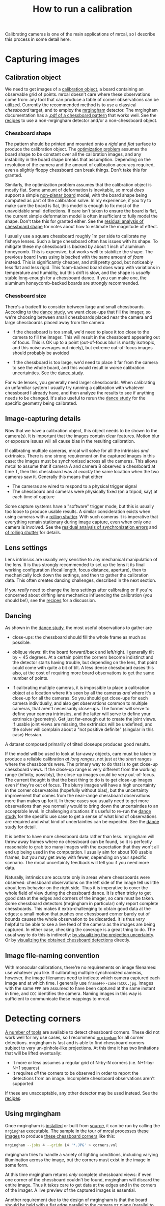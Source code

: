 #+TITLE: How to run a calibration
#+OPTIONS: toc:t

Calibrating cameras is one of the main applications of mrcal, so I describe this
process in some detail here.

* Capturing images
** Calibration object
We need to get images of a [[file:formulation.org::#calibration-object][calibration object]], a board containing an observable
grid of points. mrcal doesn't care where these observations come from: any tool
that can produce a table of corner observations can be utilized. Currently the
recommended method is to use a classical /chessboard/ target, and to employ the
[[https://github.com/dkogan/mrgingham][mrgingham]] detector. The mrgingham documentation has a [[https://github.com/dkogan/mrgingham/raw/master/chessboard.14x14.pdf][.pdf of a chessboard
pattern]] that works well. See the [[file:recipes.org::#non-mrgingham-detector][recipes]] to use a non-mrgingham detector
and/or a non-chessboard object.

*** Chessboard shape
:PROPERTIES:
:CUSTOM_ID: chessboard-shape
:END:

The pattern should be printed and mounted onto a /rigid/ and /flat/ surface to
produce the calibration object. The [[file:formulation.org][optimization problem]] assumes the board shape
to be constant over all the calibration images, and any instability in the board
shape breaks that assumption. Depending on the resolution of the camera and the
amount of calibration accuracy required, even a slightly floppy chessboard can
break things. Don't take this for granted.

Similarly, the optimization problem assumes that the calibration object is
mostly flat. Some amount of deformation is inevitable, so mrcal /does/ support a
simple [[file:formulation.org::#board-deformation][non-planar board]] model, with the board shape being computed as part of
the calibration solve. In my experience, if you try to make sure the board is
flat, this model is enough to fix most of the unavoidable small deflections. If
care isn't taken to ensure the board is flat, the current simple deformation
model is often insufficient to fully model the shape. Don't take this for
granted either. See the [[#residuals-chessboard-shape][residual analysis of chessboard shape]] for notes about
how to estimate the magnitude of effect.

I usually use a square chessboard roughly 1m per side to calibrate my fisheye
lenses. Such a large chessboard often has issues with its shape. To mitigate
these my chessboard is backed by about 1 inch of aluminum honeycomb. This is
expensive, but works well to stabilize the shape. The previous board I was using
is backed with the same amount of /foam/ instead. This is significantly cheaper,
and still pretty good, but noticeably less flat and less rigid. This foam-backed
board does warp with variations in temperature and humidity, but this drift is
slow, and the shape is /usually/ stable long-enough for a chessboard dance. If
you can make one, the aluminum honeycomb-backed boards are strongly recommended.

*** Chessboard size
There's a tradeoff to consider between large and small chessboards. According to
the [[file:tour-choreography.org][dance study]], we want close-ups that fill the imager, so we're choosing
between small chessboards placed near the camera and large chessboards placed
away from the camera.

- If the chessboard is too small, we'd need to place it too close to the camera
  to fill the imager. This will result in the chessboard appearing out of focus.
  This is OK up to a point (out-of-focus blur is mostly isotropic, and this
  noise averages out nicely), but extreme out-of-focus images should probably be
  avoided

- If the chessboard is too large, we'd need to place it far from the camera to
  see the whole board, and this would result in worse calibration uncertainties.
  See the [[file:tour-choreography.org][dance study]].

For wide lenses, you generally need larger chessboards. When calibrating an
unfamiliar system I usually try running a calibration with whatever chessboard I
already have, and then analyze the results to see if anything needs to be
changed. It's also useful to rerun the [[file:tour-choreography.org][dance study]] for the specific geometry
being calibrated.

** Image-capturing details
Now that we have a calibration object, this object needs to be shown to the
camera(s). It is important that the images contain clear features. Motion blur
or exposure issues will all cause bias in the resulting calibration.

If calibrating multiple cameras, mrcal will solve for all the intrinsics /and/
extrinsics. There is one strong requirement on the captured images in this case:
the images must be synchronized across all the cameras. This allows mrcal to
assume that if camera A and camera B observed a chessboard at time T, then this
chessboard was at /exactly/ the same location when the two cameras saw it.
Generally this means that either

- The cameras are wired to respond to a physical trigger signal
- The chessboard and cameras were physically fixed (on a tripod, say) at each
  time of capture

Some capture systems have a "software" trigger mode, but this is usually too
loose to produce usable results. A similar consideration exists when using
cameras with a [[https://en.wikipedia.org/wiki/Rolling_shutter][rolling shutter]]. With such cameras it is imperative that
everything remain stationary during image capture, even when only one camera is
involved. See the [[#residuals-sync][residual analysis of synchronization errors]] and
[[#residuals-rolling-shutter][of rolling shutter]] for details.

** Lens settings
Lens intrinsics are usually very sensitive to any mechanical manipulation of the
lens. It is thus strongly recommended to set up the lens it its final working
configuration (focal length, focus distance, aperture), then to mechanically
lock down the settings, and then to gather the calibration data. This often
creates dancing challenges, described in the next section.

If you /really/ need to change the lens settings after calibrating or if you're
concerned about drifting lens mechanics influencing the calibration (you should
be!), see the [[file:recipes.org::#lens-stability][recipes]] for a discussion.

** Dancing
:PROPERTIES:
:CUSTOM_ID: dancing
:END:

As shown in the [[file:tour-choreography.org][dance study]], the most useful observations to gather are

- close-ups: the chessboard should fill the whole frame as much as possible.

- oblique views: tilt the board forward/back and left/right. I generally tilt by
  ~ 45 degrees. At a certain point the corners become indistinct and the
  detector starts having trouble, but depending on the lens, that point could
  come with quite a bit of tilt. A less dense chessboard eases this also, at the
  cost of requiring more board observations to get the same number of points.

- If calibrating multiple cameras, it is impossible to place a calibration
  object at a location where it's seen by all the cameras /and/ where it's a
  close-up for all the cameras. So you should get close-ups for each camera
  individually, and also get observations common to multiple cameras, that
  aren't necessarily close-ups. The former will serve to define your camera
  intrinsics, and the latter will serve to define your extrinsics (geometry).
  Get just far-enough out to create the joint views. If usable joint views are
  missing, the extrinsics will be undefined, and the solver will complain about
  a "not positive definite" (singular in this case) Hessian.

A dataset composed primarily of tilted closeups produces good results.

If the model will be used to look at far-away objects, care must be taken to
produce a reliable calibration /at long ranges/, not just at the /short/ ranges
where the chessboards were. The primary way to do that is to get close-up
chessboard views. If the close-up range is very different from the working range
(infinity, possibly), the close-up images could be very out-of-focus. The
current thought is that the best thing to do is to get close-up images even if
they're out of focus. The blurry images will have a high uncertainty in the
corner observatoins (hopefully without bias), but the uncertainty improvement
that comes from the near-range chessboard observations more than makes up for
it. In these cases you usually need to get more observations than you normally
would to bring down the uncertainties to an acceptable level. In challenging
situations it's useful to re-run the [[file:tour-choreography.org][dance study]] for the specific use case to
get a sense of what kind of observations are required and what kind of
uncertainties can be expected. See the [[file:tour-choreography.org][dance study]] for detail.

It is better to have more chessboard data rather than less. mrgingham will throw
away frames where no chessboard can be found, so it is perfectly reasonable to
grab too many images with the expectation that they won't all end up being used
in the computation. I usually aim for about 100 usable frames, but you may get
away with fewer, depending on your specific scenario. The mrcal uncertainty
feedback will tell you if you need more data.

Naturally, intrinsics are accurate only in areas where chessboards were
observed: chessboard observations on the left side of the image tell us little
about lens behavior on the right side. Thus it is imperative to cover the whole
field of view during the chessboard dance. It is often tricky to get good data
at the edges and corners of the imager, so care must be taken. Some chessboard
detectors (mrgingham in particular) only report complete chessboards. This makes
it extra-challenging to obtain good data at the edges: a small motion that
pushes one chessboard corner barely out of bounds causes the whole observation
to be discarded. It is thus /very/ helpful to be able to see a live feed of the
camera as the images are being captured. In either case, checking the coverage
is a great thing to do. The usual way to do this is indirectly: [[file:tour-uncertainty.org][by visualizing
the projection uncertainty]]. Or by [[#Visualization][visualizing the obtained chessboard
detections]] directly.

** Image file-naming convention
With monocular calibrations, there're no requirements on image filenames: use
whatever you like. If calibrating multiple synchronized cameras, however, the
image filenames need to indicate which camera captured each image and at which
time. I generally use =frameFFF-cameraCCC.jpg=. Images with the same =FFF= are
assumed to have been captured at the same instant in time, and =CCC= identifies
the camera. Naming images in this way is sufficient to communicate these
mappings to mrcal.

* Detecting corners
:PROPERTIES:
:CUSTOM_ID: corner-detector
:END:

[[https://en.wikipedia.org/wiki/Chessboard_detection][A number of tools]] are available to detect chessboard corners. These did not work
well for my use cases, so I recommend [[https://github.com/dkogan/mrgingham/][=mrgingham=]] for all corner detections.
mrgingham is fast and is able to find chessboard corners subject to very
un-pinhole-like projections. At this time it has two limitations that will be
lifted eventually:

- It more or less assumes a regular grid of N-by-N corners (i.e. N+1-by-N+1
  squares)
- It requires /all/ the corners to be observed in order to report the detections
  from an image. Incomplete chessboard observations aren't supported

If these are unacceptable, any other detector may be used instead. See the
[[file:recipes.org::#non-mrgingham-detector][recipes]].

** Using mrgingham
Once mrgingham is [[file:install.org][installed]] or built from [[https://github.com/dkogan/mrgingham][source]], it can be run by calling the
=mrgingham= executable. The sample in the [[file:tour-initial-calibration.org][tour of mrcal]] processes [[file:external/2022-11-05--dtla-overpass--samyang--alpha7/2-f22-infinity/images][these images]]
to produce [[file:external/2022-11-05--dtla-overpass--samyang--alpha7/2-f22-infinity/corners.vnl][these chessboard corners]] like this:

#+begin_src sh
mrgingham --jobs 4 --gridn 14 '*.JPG' > corners.vnl 
#+end_src

mrgingham tries to handle a variety of lighting conditions, including varying
illumination across the image, but the corners must exist in the image in some
form.

At this time mrgingham returns /only/ complete chessboard views: if even one
corner of the chessboard couldn't be found, mrgingham will discard the entire
image. Thus it takes care to get data at the edges and in the corners of the
imager. A live preview of the captured images is essential.

Another requirement due to the design of mrgingham is that the board should be
held with a flat edge parallel to the camera xz plane (parallel to the ground,
usually). mrgingham looks for vertical and horizontal sequences of corners, but
if the board is rotated diagonally, then none of these sequences are clearly
"horizontal" or "vertical".

** Choice of calibration object
When given an image of a /chessboard/, the detector is directly observing the
feature we actually care about: the corner. Another common calibration board
style is a grid of circles, where the feature of interest is the center of each
circle. When given an image of such a grid of circles, the detector either

- detects the contour at the edge of each circle
- finds the pixel blob comprising each circle observation

and from either of these, the detector infers the circle center. This can work
when looking at head-on images, but when given tilted images subjected to
non-pinhole lens behaviors, getting accurate circle centers from outer contours
or blobs is /hard/. The resulting inaccuracies in the detections of circle
centers will introduce biases into the solve that aren't modeled by the
[[file:uncertainty.org][projection uncertainty routine]], so chessboards are /strongly/ recommended in
favor of circle grids.

Some other calibration objects use [[https://april.eecs.umich.edu/software/apriltag][AprilTags]]. mrcal [[file:formulation.org::#noise-model][assumes independent noise]] on
each point observation, so correlated sources of point observations are also not
appropriate sources of data. Thus using individual corners of AprilTags will be
un-ideal: their noise is correlated. Using the /center/ of an AprilTag would
eliminate this correlated noise, but maybe would have a similar inaccuracy
problem that a grid of circles would have.

If using a possibly-problematic calibration object such as a grid of circles or
AprilTags, double-check the detections by [[file:recipes.org::#reproject-to-chessboard][reprojecting to calibration-object
space]] after a solve has completed.

** Visualization
:PROPERTIES:
:CUSTOM_ID: Visualization
:END:
Once we have a =corners.vnl= from some chessboard detector, we can visualize the
coverage. From the [[file:tour-initial-calibration.org][tour of mrcal]]:

#+begin_example
$ < corners.vnl       \
  vnl-filter -p x,y | \
  feedgnuplot --domain --square --set 'xrange [0:6000] noextend' --set 'yrange [3376:0] noextend'
#+end_example

[[file:external/figures/calibration/mrgingham-coverage.png]]

Doing this is usually unnecessary since the [[file:tour-uncertainty.org][projection uncertainty reporting]]
shows the coverage (and more!), but it's good to be able to do this for
debugging.

* Model choice
:PROPERTIES:
:CUSTOM_ID: model-choice
:END:

Before calibrating we need to choose the model for representing the lenses. Use
[[file:splined-models.org][=LENSMODEL_SPLINED_STEREOGRAPHIC=]]. This model works very well, and is able to
represent real-world lenses better than the parametric models (all the other
ones). This is true even for long, near-pinhole lenses. Depending on the
specific lens and the camera resolution this accuracy improvement may not be
noteworthy. But even in those cases, the splined model is flexible enough to get
truthful [[file:uncertainty.org][projection uncertainty estimates]], so it's /still/ worth using. Today I
use other models only if I'm running quick experiments: splined models have many
more parameters, so things are slower.

[[file:splined-models.org][=LENSMODEL_SPLINED_STEREOGRAPHIC=]] has several [[file:splined-models.org::#splined-models-configuration-selection][configuration variables]] that need
to be set. The full implications of these choices still need to be studied, but
the results appear fairly insensitive to these. I generally choose =order=3= to
select cubic splines. I generally choose a rich model with fairly dense spline
spacing. For instance the splined model used in the [[file:tour-initial-calibration.org][tour of mrcal]] has
=Nx=30_Ny=18=. This has 30 spline knots horizontally and 18 vertically. You
generally want =Ny= / =Nx= to roughly match the aspect ratio of the imager. The
=Nx=30_Ny=18= arrangement is probably denser than it needs to be, but it works
OK. The cost of such a dense spline is a bit of extra computation time and more
stringent requirements on calibration data to fully and densely cover the
imager.

The last configuration parameter is =fov_x_deg=: the horizontal field-of-view of
the lens. The splined model is defined by /knots/ spread out across space, the
arrangement of these knots defined by the =fov_x_deg= parameter. We want the
region in space defined by the knots to roughly match the region visible to the
lens. A too-large =fov_x_deg= would waste some knots by placing them beyond
where the lens can see. And a too-small =fov_x_deg= would restrict the
projection representation on the edge of the image.

An initial estimate of =fov_x_deg= can be computed from the datasheet of the lens.
Then a test calibration should be computed using that value, and the
[[file:mrcal-show-splined-model-correction.html][=mrcal-show-splined-model-correction=]] tool can then be used to validate that
=fov_x_deg= parameter. In the [[file:tour-initial-calibration.org][tour of mrcal]] we get something like this:

#+begin_src sh
mrcal-show-splined-model-correction   \
  --set 'cbrange [0:0.1]'             \
  --unset grid                        \
  --set 'xrange [:] noextend'         \
  --set 'yrange [:] noextend reverse' \
  --set 'key opaque box'              \
  splined.cameramodel
#+end_src

[[file:external/figures/splined-models/splined-magnitude.png]]

This is about what we want. The valid-intrinsics region covers most of the
spline-in-bounds region without going out-of-bounds anywhere. In the [[file:tour-initial-calibration.org][tour of
mrcal]] we followed this procedure to end up with

- =LENSMODEL_SPLINED_STEREOGRAPHIC_order=3_Nx=30_Ny=18_fov_x_deg=150=

Getting this perfect isn't important, so don't spent a ton of time working on
it. See [[file:splined-models.org::#splined models field of view selection][the lensmodel documentation]] for more detail.

* Computing the calibration
:PROPERTIES:
:CUSTOM_ID: calibration
:END:

We have data; we have a lens model; we're ready. Let's compute the calibration
using the [[file:mrcal-calibrate-cameras.html][=mrcal-calibrate-cameras=]] tool. The invocation should look something
like this:

#+begin_src sh
mrcal-calibrate-cameras                                                         \
  --corners-cache corners.vnl                                                   \
  --lensmodel LENSMODEL_SPLINED_STEREOGRAPHIC_order=3_Nx=30_Ny=18_fov_x_deg=150 \
  --focal 1900                                                                  \
  --object-spacing 0.0588                                                       \
  --object-width-n 14                                                           \
  '*.JPG'
#+end_src

- =--corners-cache corners.vnl= says that the chessboard corner coordinates live
  in a file called =corners.vnl=. This is the output of the [[#corner-detector][corner detector]]. If
  this argument is omitted, or a non-existent file is given,
  [[file:mrcal-calibrate-cameras.html][=mrcal-calibrate-cameras=]] will run mrgingham, and write the results into the
  given path. Thus the same command would be used to both compute the corners
  initially, and to reuse the pre-computed corners in subsequent runs.

  As described above, the =corners.vnl= file can come from any chessboard
  detector. If it's a detector that produces a 4th column of /weights/ instead
  of a decimation level, pass in =--corners-cache-has-weights=

- =--lensmodel= specifies which lens model we're using for /all/ the cameras.
  See [[#model-choice][the "Model choice" section above]]. Not being able to select different
  models for different cameras is a current limitation of mrcal. If some very
  different lenses are present in the same calibration, I use a densely-spaced
  (high =Nx=, =Ny=) splined model with the =fov_x_deg= of the widest lens in the
  set. This wastes knots in the too-wide areas of the narrow lenses, but if the
  spline was dense-enough, there're enough knots remaining to fit the narrower
  lenses.

- =--focal 1900= provides the initial estimate for the camera focal lengths, in
  pixels. This doesn't need to be extremely precise, but do try to get this
  close if possible. The focal length value to pass to =--focal=
  ($f_\mathrm{pixels}$) can be derived using the [[file:lensmodels.org::#lensmodel-stereographic][stereographic model]] definition:

\[ f_\mathrm{pixels} \approx \frac{\mathrm{imager\_width\_pixels}}{4 \tan \frac{\mathrm{field\_of\_view\_horizontal}}{4}} \]

  This expression is a good initial estimate for both long and wide lenses. Note
  that the manufacturer-specified "field of view" and "focal length" values are
  usually poorly-defined: the former is different in all directions, and the
  latter is meaningless in wide lenses that are nowhere near the pinhole model.
  With a longer lens, we can assume pinhole behavior to get

\[ f_\mathrm{pixels} = f_\mathrm{mm} \frac{\mathrm{imager\_width\_pixels}}{\mathrm{imager\_width\_mm}} \]

  As with the =fov_x_deg= parameter described in [[#model-choice][the "Model
  choice" section above]], running a test calibration with a rough estimate, and
  then passing in the much-closer optimized value is a good strategy. The
  optimized focal length is the first two values of the =intrinsics= vector in
  the result. Those two values should be similar, and anything around there
  should work well for =--focal=.

- =--object-spacing= is the distance between neighboring corners in the
  chessboard. Even spacing, identical in both directions is assumed

- =--object-width-n= is the horizontal corner count of the calibration object.
  In the example invocation above there is no =--object-height-n=, so
  [[file:mrcal-calibrate-cameras.html][=mrcal-calibrate-cameras=]] assumes a square chessboard

After the options, [[file:mrcal-calibrate-cameras.html][=mrcal-calibrate-cameras=]] takes globs describing the images.
One glob per camera is expected, and in the above example /one/ glob was given:
='*.JPG'=. Thus this is a monocular solve. More cameras would imply more globs.
For instance a 2-camera calibration might take arguments

#+begin_example
'frame*-camera0.png' 'frame*-camera1.png'
#+end_example

Note that these are /globs/, not /filenames/. So they need to be quoted or
escaped to prevent the shell from expanding them: hence ='*.JPG'= and not
=*.JPG=.

Finally, to compute [[#cross-validation][cross-validation diffs (see below)]] it's necessary to run
several independent calibrations. I generally split the dataset into even/odd
chunks, and calibrate them independently. With this =zsh= snippet, for instance:

#+begin_src sh
for oddeven (odd even) {

    cmd=(mrcal-calibrate-cameras                                                       \
         --corners-cache corners.vnl                                                   \
         --lensmodel LENSMODEL_SPLINED_STEREOGRAPHIC_order=3_Nx=30_Ny=18_fov_x_deg=150 \
         --focal 1900                                                                  \
         --object-spacing 0.0588                                                       \
         --object-width-n 14)

    if [[ $oddeven = "even" ]] {
        globs=('frame*[02468]-camera'{0,1}'.png')
    } else {
        globs=('frame*[13579]-camera'{0,1}'.png')
    }

    cmd=($cmd $globs)

    $cmd

    for i (0 1) {
        mv camera-$i.cameramodel camera-$i-$oddeven.cameramodel
    }
}
#+end_src

** Troubleshooting broken solves
Usually the solver converges, and produces a result. Then we [[#interpreting-results][look at the
diagnostics to evaluate the quality of this result]] (next section). We can do
that if the errors are small, and the optimization completed successfully. If
the data issues are too large, however (pervasive sync errors, completely
insufficient lens model, etc), the solver will have trouble. It could

- Take a very long time to convert to /some/ solution
- Produce tool many outliers, possibly incrementally, producing output such as
  this:
  #+begin_example
mrcal.c(5413): Threw out some outliers. New count = 174/35280 (0.5%). Going again
mrcal.c(5413): Threw out some outliers. New count = 252/35280 (0.7%). Going again
mrcal.c(5413): Threw out some outliers. New count = 303/35280 (0.9%). Going again
  #+end_example
  This will slow down the solve dramatically. Unless the data is known to be
  funky, more than ~ 3% outliers should raise questions

If the solver has trouble like this, it is usually helpful to turn off the
outlier rejection by running =mrcal-calibrate-cameras --skip-outlier-rejection
....=, and then [[#residuals][examine the residuals as described below]]. Hopefully that would
provide a hint about the issues.

It also helps to simplify the problem, which is effective at isolating certain
issues. For instance, a nonconverging multi-camera solve should be attempted
monocularly, one camera at a time. If some cameras converge and some don't, that
points to the issue. If individually the solves converge, but together they
don't, there's an issue with the [[#residuals-sync][camera synchronization]]. Or the chessboard
corner indices aren't consistent. Similarly solving with a subset of images is
often enlightening.

Another common problem is getting messages like this:

#+begin_example
mrcal.c(3758): WARNING: Board observation 157 (icam_intrinsics=0, icam_extrinsics=-1, iframe=104) had almost all of its points thrown out as outliers: only 0/100 remain. CHOLMOD is about to complain about a non-positive-definite JtJ. Something is wrong with this observation
mrcal.c(3758): WARNING: Board observation 158 (icam_intrinsics=1, icam_extrinsics=0, iframe=104) had almost all of its points thrown out as outliers: only 0/100 remain. CHOLMOD is about to complain about a non-positive-definite JtJ. Something is wrong with this observation
mrcal.c(5412): Threw out some outliers (have a total of 861 now); going again
libdogleg at dogleg.c:1115: CHOLMOD warning:
libdogleg at dogleg.c:1115:  not positive definite.
libdogleg at dogleg.c:1115:  file: ../Cholesky/t_cholmod_rowfac.c
libdogleg at dogleg.c:1115:  line: 430
libdogleg at dogleg.c:1115: 
#+end_example

The complaint is about a singular Hessian matrix. Usually this happens if some
variable in the optimization has no effect at all on the solution, and the
optimizer thus doesn't know what to do with that variable. Usually heavy outlier
rejection precedes this, and the missing data is causing the problem. Example:
all chessboard observations for a given frame were thrown out; thus moving the
chessboard pose at that time has no effect, and we get a singular Hessian. The
diagnostic technique is the same: disable the outlier rejection and examine the
residuals.

* Interpreting the results
:PROPERTIES:
:CUSTOM_ID: interpreting-results
:END:

Once we have a calibration, we should evaluate how well it represents reality.
The tour of mrcal shows a very detailed process: [[file:tour-initial-calibration.org::#opencv8-model-solving][a real-world fit using
=LENSMODEL_OPENCV8=]] and [[file:tour-initial-calibration.org::#splined-model-solving][a real-world fit using
=LENSMODEL_SPLINED_STEREOGRAPHIC_...=]]. The analysis sequence outlined there is
too thorough for everyday use, but it's good to look through those pages to get
a sense. A high-level process is

- [[#uncertainty][Examine the projection uncertainty to make sure we have enough good data in
  the right places]]
- [[#cross-validation][Examine the cross-validation diffs to confirm that the model fits and that the
  reported uncertainty is trustworthy]]
- [[#residuals][If these diffs are too high, examine the residuals to find out why]]

This is a /lot/, but you don't need to do all this every time. As noted in [[file:formulation.org::#noise-model][the
noise model description]], we want homoscedastic noise in our observations of
the chessboard corners. We will get that if and only if our models faithfully
describe the world; so the available diagnostics serve to pinpoint areas where
the models don't fit, so that those issues could be addressed.

I now describe each step.

** Projection uncertainty
:PROPERTIES:
:CUSTOM_ID: uncertainty
:END:

As described in detail in [[file:uncertainty.org][the projection-uncertainty page]], the projection
uncertainty computed by mrcal gauges the effect of sampling error. Since we
/always/ have noise in our chessboard observations, it's important that the
solution be insensitive to this noise. Otherwise a recalibration of the same
system would produce very different results due to new chessboard observations
containing new noise.

Projection uncertainty can be visualized with the
[[file:mrcal-show-projection-uncertainty.html][=mrcal-show-projection-uncertainty=]] tool. From the [[file:tour-uncertainty.org][tour of mrcal]]:

#+begin_src sh
mrcal-show-projection-uncertainty splined.cameramodel --cbmax 1 --unset key
#+end_src
#+begin_src sh :exports none :eval no-export
# THIS IS GENERATED IN tour-uncertainty.org
#+end_src

[[file:external/figures/uncertainty/uncertainty-splined.png]]

This is projection uncertainty at infinity, which is what I'm usually interested
in. If we care /only/ about the performance at some particular distance, that
can be requested with =mrcal-show-projection-uncertainty --distance ...=. That
uncertainty will usually be better than the uncertainty at infinity. Trying hard
to make things work at infinity will make things work at other ranges also.

The projection uncertainty measures the quality of the chessboard dance. If the
[[#dancing][guidelines noted above]] were followed, you'll get good uncertainties. If the
uncertainty is poor in some region, you need more chessboard observations in
that area. To improve it everywhere, follow the guidelines: more observations,
more closeups, more tilt.

The projection uncertainties will be overly-optimistic if model errors are
present or if a too-lean lens model is selected. So we now look at the
cross-validation diffs to confirm that no model errors are present. If we can
confirm that, the projection uncertainties can be used as the authoritative
gauge of the quality of our calibration.

Since the uncertainties are largely a function of the chessboard dance, I
usually don't bother looking at them if I'm recalibrating a system that I have
calibrated before, with a similar dance. Since the system and the dance didn't
change, neither would the uncertainty.

** Cross-validation diffs
:PROPERTIES:
:CUSTOM_ID: cross-validation
:END:

If we have an acceptable projection uncertainty, we need to decide if it's a
good gauge of calibration quality: if we have model errors or not.

A good way to do that is to compute a cross-validation: we calibrate the camera
system twice with independent input data, and we compare the resulting
projections. If the models fit, then we only have sampling error affecting the
solves, and the resulting differences will be in-line with what the
uncertainties predict: $\mathrm{difference} \approx \mathrm{uncertainty}_0 +
\mathrm{uncertainty}_1$. Otherwise, we have an extra source of error not present
in the uncertainty estimates, which would cause the cross-validation diffs to be
significantly higher. This would suggest a deeper look is necessary.

To get the data we can do two separate dances, or we can split the dataset into
odd/even images, as described [[#calibration][above]].

In the [[file:tour-cross-validation.org][tour of mrcal]] we computed a cross-validation, and discovered that there
indeed exists a model error. The cross-validation diff looked like this:

#+begin_src sh
mrcal-show-projection-diff           \
  --cbmax 2                          \
  --unset key                        \
  2-f22-infinity.splined.cameramodel \
  3-f22-infinity.splined.cameramodel
#+end_src

[[file:external/figures/cross-validation/diff-cross-validation-splined.png]]

And the two uncertainties looked roughly like this:

[[file:external/figures/uncertainty/uncertainty-splined.png]]

The diff is more than roughly 2x the uncertainty, so something wasn't fitting:
the lens had a non-negligible noncentral behavior at the chessboard distance,
which wasn't fixable with today's mrcal. So we could either

- Accept the results as is, using the diffs as a guideline to how trustworthy
  the solves are
- Gather more calibration images from further out, minimizing the unmodeled
  noncentral effect

Cross-validation diffs are usually /very/ effective at detecting issues, and I
usually compute these every time I calibrate a lens. In my experience, these are
the most important diagnostic output.

While these are very good at /detecting/ issues, they're less good at
pinpointing the root cause. To do that usually requires examining the [[#residuals][solve
residuals (next section)]] and thinking about them.

** Residuals
:PROPERTIES:
:CUSTOM_ID: residuals
:END:

These are the lowest-level, easiest-to-interpret metrics. Usually I only look at
the residuals if

- I'm calibrating an unfamiliar system
- I don't trust something about the way the data was collected; if I have little
  faith in the camera time-sync for instance
- Something unknown is causing issues (we're seeing too-high cross-validation
  diffs), and we need to debug

The residuals in the whole problem can be visualized with the
[[file:mrcal-show-residuals.html][=mrcal-show-residuals=]] tool. And the residuals of specific chessboard
observations can be visualized with the [[file:mrcal-show-residuals-board-observation.html][=mrcal-show-residuals-board-observation=]]
tool.

Once again. As noted in [[file:formulation.org::#noise-model][the noise model description]], we want homoscedastic noise
in our observations of the chessboard corners. So the residuals should all be
independent and should all have the same dispersion: each residual vector should
look random, and unrelated to any other residual vector. There should be no
discernible patterns to the residuals. If model errors are present, the
residuals will /not/ appear random, and /will/ exhibit patterns. And we can see
those patterns in the residual plots.

The single most useful invocation to run is

#+begin_example
mrcal-show-residuals-board-observation \
  --from-worst                         \
  --vectorscale 100                    \
  solved.cameramodel                   \
  0-5
#+end_example

This displays the residuals of a few worst-fitting images, with the error
vectors scaled up 100x for legibility (the "100" often needs to be adjusted for
each specific case). The most significant issues usually show up in these few
worst-fitting chessboard observations.

The residual plots are interactive, so it's useful to then zoom in on the worst
fitting points (easily identifiable by the color) in the worst-fitting
observations to make sure the observed chessboard corners we're fitting to are
in the right place. If something was wrong with the chessboard corner detection,
a zoomed-in residual image would tell us this.

Next the residual plots should be examined for patterns. Let's look at some
common issues, and the characteristic residual patterns they produce.

*** Poorly-fitting lens model
We saw this in [[file:tour-initial-calibration.org::#opencv8-solve-diagnostics][the tour of mrcal]]: we tried to calibrate a very wide lens with
LENSMODEL_OPENCV8, and it showed clear signs of the model not fitting. Read that
page to get a sense of what that looks like in the various diagnostics. Broadly
speaking, lens modeling errors increase as you move towards the edges of the
imager, so we would see higher errors at the edges. This often looks similar to
an [[#residuals-chessboard-shape][unmodeled deformation in the chessboard shape]].

*** Errors in the chessboard detector
What if the chessboard detector gets a small number of corners localized
incorrectly? If the shift is large, those corner observations will be thrown out
as outliers, and will not affect the solve. But if theyre small, they may cause
a bias in the solution. What does that look like? Let's simulate it. We

- take the LENSMODEL_SPLINED_STEREOGRAPHIC solve from [[file:tour-initial-calibration.org][the tour of mrcal]]
- produce perfect observations at the computed optimal geometry
- add perfect independent gaussian noise to the observations

This data now follows [[file:formulation.org::#noise-model][the noise model]] perfectly. Then I add the flaw: I bump all
the observed corners on the chessboard diagonal in observation 10 to the right
by 0.8 pixels, and I look at the residuals. This requires a bit of code:

#+begin_src python
#!/usr/bin/python3

import sys
import mrcal
import numpy as np
import numpysane as nps

def add_imperfection(optimization_inputs):
    for i in range(14):
        optimization_inputs['observations_board'][10,i,i,0] += 0.8


model = mrcal.cameramodel('splined.cameramodel')
optimization_inputs = model.optimization_inputs()

mrcal.make_perfect_observations(optimization_inputs)
add_imperfection(optimization_inputs)
mrcal.optimize(**optimization_inputs)

mrcal.show_residuals_board_observation(optimization_inputs, 10,
                                       vectorscale =  200,
                                       circlescale =  0.5,
                                       title       =  "Effect of corner detection error at the center",
                                       paths       = optimization_inputs['imagepaths'])
#+end_src
#+begin_src python :exports none :eval no-export
#!/usr/bin/python3

import sys
import mrcal
import numpy as np
import numpysane as nps

def add_imperfection(optimization_inputs):
    for i in range(14):
        optimization_inputs['observations_board'][10,i,i,0] += 0.8


model = mrcal.cameramodel('/home/dima/projects/mrcal-doc-external/2022-11-05--dtla-overpass--samyang--alpha7/2-f22-infinity/splined.cameramodel')
optimization_inputs = model.optimization_inputs()

mrcal.make_perfect_observations(optimization_inputs)
add_imperfection(optimization_inputs)
mrcal.optimize(**optimization_inputs)

mrcal.show_residuals_board_observation(optimization_inputs, 10,
                                       vectorscale =  200,
                                       circlescale =  0.5,
                                       hardcopy =  "~/projects/mrcal-doc-external/figures/residuals/chessboard-detection-errors.png",
                                       title =  "Effect of corner detection error at the center",
                                       terminal =  'pngcairo size 1024,550 transparent noenhanced crop          font ",12"',
                                       paths   = optimization_inputs['imagepaths'])
#+end_src

With a model on disk, the same could be produced with

#+begin_src sh
mrcal-show-residuals-board-observation                       \
    --vectorscale 200                                        \
    --circlescale 0.5                                        \
    --title "Effect of corner detection error at the center" \
    splined.cameramodel                                      \
    10
#+end_src

[[file:external/figures/residuals/chessboard-detection-errors.png]]

Here we see the residuals on the top-left/bottom-right diagonal be consistently
larger than the others, and we see them point in a consistent non-random
direction. This isn't easily noticeable without knowing what to look for. /But/
the usual method of zooming in to the worst-few points will make the error in
the detected corners visibly apparent.

*** Rolling shutter
:PROPERTIES:
:CUSTOM_ID: residuals-rolling-shutter
:END:

Many cameras employ a [[https://en.wikipedia.org/wiki/Rolling_shutter][rolling shutter]]: the images aren't captured all at once,
but are built up over time, capturing different parts of the image at different
times. If the scene or the camera are moving, this would produce images that
violate mrcal's view of the world: that at an instant in time I can describe the
/full/ chessboard pose and its observed corners. mrcal does not model rolling
shutter effects, so non-static calibration images would cause problems. Today
the only way to calibrate rolling-shutter cameras with mrcal is to make sure the
cameras and the chessboard are stationary during each image capture.

How do we make sure that no rolling-shutter effects ended up in our data? We
look at the residuals. Prior to the dataset used in [[file:tour-initial-calibration.org][the tour of mrcal]] I captured
images that used the "silent mode" of that Sony Alpha 7 III camera. I didn't
realize that this mode implied a rolling shutter, so [[file:external/2022-10-17--dtla-overpass--samyang--alpha7][that dataset]] wasn't useful
to demo anything other than the rolling shutter residuals. Looking at the worst
few observations:

#+begin_src sh
mrcal-show-residuals-board-observation \
  --from-worst                         \
  --vectorscale 20                     \
  --circlescale 0.5                    \
  splined.cameramodel                  \
  0-3
#+end_src
#+begin_src sh :exports none :eval no-export
D=~/projects/mrcal/doc/external/2022-10-17--dtla-overpass--samyang--alpha7/2-f22-infinity/
for i (`seq 0 3`) {
  mrcal-show-residuals-board-observation \
    --from-worst \
    --vectorscale 40 \
    --circlescale 0.5 \
    --hardcopy "~/projects/mrcal-doc-external/figures/residuals/rolling-shutter-$i.png" \
    --terminal 'pngcairo size 1024,768 transparent noenhanced crop          font ",12"' \
    $D/splined.cameramodel \
    $i
  mrcal-show-residuals-board-observation \
    --from-worst \
    --vectorscale 40 \
    --circlescale 0.25 \
    --hardcopy "~/projects/mrcal-doc-external/figures/residuals/rolling-shutter-$i.svg" \
    --terminal 'svg size 800,400 noenhanced solid dynamic font ",14"' \
    $D/splined.cameramodel \
    $i
}
#+end_src

[[file:external/figures/residuals/rolling-shutter-0.svg]]

[[file:external/figures/residuals/rolling-shutter-2.svg]]

[[file:external/figures/residuals/rolling-shutter-3.svg]]

I'm omitting the 2nd image because it qualitatively looks very similar to the
first. Note the patterns. Clearly something is happening, but it varies from
image to image, and a warped chessboard isn't likely to explain it. In addition
to that, the magnitude of all the errors is dramatically higher than before: the
vectors are scaled up 5x less than those in [[file:tour-initial-calibration.org][the tour of mrcal]].

*** Synchronization
:PROPERTIES:
:CUSTOM_ID: residuals-sync
:END:

What if we're calibrating a multi-camera system, and the image synchronization
is broken? You should have a hardware sync: a physical trigger wire connected to
each camera, with a pulse on that line telling each camera to begin the image
capture. If this is missing or doesn't work properly, then a similar issue
occurs as with a [[#residuals-rolling-shutter][rolling-shutter]]: images captured at allegedly a particular
instant in time haven't actually been captured completely at /that/ time.

This can be confirmed by recalibrating monocularly, to see if individually the
solves converge. And as expected, this can be readily seen in the residuals. A
time sync problem means that synced images A and B were supposed to capture a
chessboard at some pose $T$. But since the sync was broken, the chessboard
moved, so the chessboard was really at two different poses: $T_\mathrm{A}$ and
$T_\mathrm{B}$. mrcal was told that there was no motion, so it ends up solving
for some compromise transform $T_\mathrm{mid}$ that splits the difference. So
the residuals for image A would point from the observation at $T_\mathrm{A}$
towards the observation at the compromise pose $T_\mathrm{mid}$. And the
residuals for image B would point in the opposite direction: from the
observation at $T_\mathrm{B}$ towards the observation at the compromise pose
$T_\mathrm{mid}$.

Let's demo this with a little code. I grab the monocular solve from [[file:tour-initial-calibration.org][the tour of
mrcal]], add a second camera with perfect observations and noise, and add the
flaw: one of the chessboard observations was erroneously reported for two images
in a row. This happened in only one camera of the pair, so a time-sync error
resulted. This is a simulation, but as with everything else on this page, I've
seen such problems in real life. The incorrect observation is observation 40,
frame 20, camera 0.

#+begin_src python
#!/usr/bin/python3

import sys
import mrcal
import numpy as np
import numpysane as nps

def binocular_from_monocular(optimization_inputs):
    # Assuming monocular calibration. Add second identical camera to the right
    # of the first
    optimization_inputs['intrinsics'] = \
        nps.glue( optimization_inputs['intrinsics'],
                  optimization_inputs['intrinsics'],
                  axis = -2 )
    optimization_inputs['imagersizes'] = \
        nps.glue( optimization_inputs['imagersizes'],
                  optimization_inputs['imagersizes'],
                  axis = -2 )
    optimization_inputs['extrinsics_rt_fromref'] = np.array(((0,0,0, -0.1,0,0),), dtype=float)
    i = optimization_inputs['indices_frame_camintrinsics_camextrinsics']
    optimization_inputs['indices_frame_camintrinsics_camextrinsics'] = \
        np.ascontiguousarray( \
          nps.clump(nps.xchg(nps.cat(i, i + np.array((0,1,1),dtype=np.int32)), 0, 1), n=2))

    # optimization_inputs['observations_board'] needs to have the right shape
    # and the right weights. So I just duplicate it
    optimization_inputs['observations_board'] = \
        np.ascontiguousarray( \
          nps.clump(nps.xchg(nps.cat(optimization_inputs['observations_board'],
                                     optimization_inputs['observations_board']),
                             0,1),
                    n=2))
    del optimization_inputs['imagepaths']

def add_imperfection(optimization_inputs):
    iobservation = 40
    iframe,icam_intrinsics,icam_extrinsics = \
        optimization_inputs['indices_frame_camintrinsics_camextrinsics'][iobservation]
    print(f"observation {iobservation} iframe {iframe} icam_intrinsics {icam_intrinsics} is stuck to the previous observation")

    optimization_inputs    ['observations_board'][iobservation,  ...] = \
        optimization_inputs['observations_board'][iobservation-2,...]


model = mrcal.cameramodel('splined.cameramodel')
optimization_inputs = model.optimization_inputs()

observed_pixel_uncertainty = np.std(mrcal.residuals_chessboard(optimization_inputs).ravel())
binocular_from_monocular(optimization_inputs)
mrcal.make_perfect_observations(optimization_inputs,
                                observed_pixel_uncertainty = observed_pixel_uncertainty)
add_imperfection(optimization_inputs)

optimization_inputs['do_apply_outlier_rejection'] = False
mrcal.optimize(**optimization_inputs)

mrcal.cameramodel(optimization_inputs = optimization_inputs,
                  icam_intrinsics     = 0).write('/tmp/sync-error.cameramodel')

for i in range(2):
    mrcal.show_residuals_board_observation(optimization_inputs,
                                           i,
                                           from_worst  = True,
                                           vectorscale = 2,
                                           circlescale = 0.5)
#+end_src
#+begin_src python :exports none :eval no-export
#!/usr/bin/python3

import sys
import mrcal
import numpy as np
import numpysane as nps

def binocular_from_monocular(optimization_inputs):
    # Assuming monocular calibration. Add second identical camera to the right
    # of the first
    optimization_inputs['intrinsics'] = \
        nps.glue( optimization_inputs['intrinsics'],
                  optimization_inputs['intrinsics'],
                  axis = -2 )
    optimization_inputs['imagersizes'] = \
        nps.glue( optimization_inputs['imagersizes'],
                  optimization_inputs['imagersizes'],
                  axis = -2 )
    optimization_inputs['extrinsics_rt_fromref'] = np.array(((0,0,0, -0.1,0,0),), dtype=float)
    i = optimization_inputs['indices_frame_camintrinsics_camextrinsics']
    optimization_inputs['indices_frame_camintrinsics_camextrinsics'] = \
        np.ascontiguousarray( \
          nps.clump(nps.xchg(nps.cat(i, i + np.array((0,1,1),dtype=np.int32)), 0, 1), n=2))

    # optimization_inputs['observations_board'] needs to have the right shape
    # and the right weights. So I just duplicate it
    optimization_inputs['observations_board'] = \
        np.ascontiguousarray( \
          nps.clump(nps.xchg(nps.cat(optimization_inputs['observations_board'],
                                     optimization_inputs['observations_board']),
                             0,1),
                    n=2))
    del optimization_inputs['imagepaths']

def add_imperfection(optimization_inputs):
    iobservation = 40
    iframe,icam_intrinsics,icam_extrinsics = \
        optimization_inputs['indices_frame_camintrinsics_camextrinsics'][iobservation]
    print(f"observation {iobservation} iframe {iframe} icam_intrinsics {icam_intrinsics} is stuck to the previous observation")

    optimization_inputs    ['observations_board'][iobservation,  ...] = \
        optimization_inputs['observations_board'][iobservation-2,...]


model = mrcal.cameramodel('/home/dima/projects/mrcal-doc-external/2022-11-05--dtla-overpass--samyang--alpha7/2-f22-infinity/splined.cameramodel')
optimization_inputs = model.optimization_inputs()

observed_pixel_uncertainty = np.std(mrcal.residuals_chessboard(optimization_inputs).ravel())
binocular_from_monocular(optimization_inputs)
mrcal.make_perfect_observations(optimization_inputs,
                                observed_pixel_uncertainty = observed_pixel_uncertainty)
add_imperfection(optimization_inputs)

optimization_inputs['do_apply_outlier_rejection'] = False
mrcal.optimize(**optimization_inputs)

mrcal.cameramodel(optimization_inputs = optimization_inputs,
                  icam_intrinsics     = 0).write('/tmp/sync-error.cameramodel')

for i in range(2):
    mrcal.show_residuals_board_observation(optimization_inputs,
                                           i,
                                           from_worst  = True,
                                           vectorscale = 2,
                                           circlescale = 0.5,
                                           hardcopy    = f"~/projects/mrcal-doc-external/figures/residuals/sync-errors-{i}.png",
                                           terminal    = 'pngcairo size 1024,550 transparent noenhanced crop          font ",12"')
    mrcal.show_residuals_board_observation(optimization_inputs,
                                           i,
                                           from_worst  = True,
                                           vectorscale = 2,
                                           circlescale = 0.25,
                                           hardcopy    = f"~/projects/mrcal-doc-external/figures/residuals/sync-errors-{i}.svg",
                                           terminal    =  'svg size 800,400 noenhanced solid dynamic font ",14"')
#+end_src

[[file:external/figures/residuals/sync-errors-0.svg]]

[[file:external/figures/residuals/sync-errors-1.svg]]

We're plotting the two worst-residual observations, and we clearly see the
tell-tale sign of a time-sync error.

As before, we can make these plots from the commandline:

#+begin_src sh
mrcal-show-residuals-board-observation \
    --from-worst                       \
    --vectorscale 2                    \
    --circlescale 0.5                  \
    /tmp/sync-error.cameramodel        \
    --explore                          \
    0-1
#+end_src

Here we passed =--explore= to drop into a REPL to investigate further, which
gives us another clear indication that we have a time-sync error. The tool
reports some useful diagnostics at the top of the REPL:

#+begin_example
The first 10 worst-fitting observations (i_observations_sorted_from_worst[:10])

[41, 40, 97, 94, 95, 38, 99, 96, 98, 39]


The corresponding 10 (iframe, icamintrinsics, icamextrinsics) tuples
(indices_frame_camintrinsics_camextrinsics[i_observations_sorted_from_worst[:10] ]):

[[20  1  0]
 [20  0 -1]
 [48  1  0]
 [47  0 -1]
 [47  1  0]
 [19  0 -1]
 [49  1  0]
 [48  0 -1]
 [49  0 -1]
 [19  1  0]]
#+end_example

Since a time-sync error affects multiple images at the same time, we should see
multiple chessboard observations from the same frame (instant in time) in the
high-residuals list, and we clearly see that above. We corrupted frame 20 camera
0, so it's no longer syncronized with frame 20 camera 1. We expect both of those
observations to fit badly, and we do see that: the
[[file:mrcal-show-residuals-board-observation.html][=mrcal-show-residuals-board-observation=]] tool says that the worst residual is
from frame 20 camera 1 and the second-worst is frame 20 camera 0. High errors in
multiple cameras in the same frame like this are another tell-tale sign of sync
errors. We can also query the errors themselves in the REPL:

#+begin_example
In [1]: err_per_observation[i_observations_sorted_from_worst][:10]
Out[1]: 
array([965407.29301702, 864665.95442895,  11840.10373732,   7762.88344105,
         7759.5509593 ,   7618.23632488,   7190.35449443,   6621.34798572,
         6499.23173619,   6039.45522539])
#+end_example

So the two frame-20 sum-of-squares residuals are on the order of $900,000
\mathrm{pixels}^2$, and the next worst one is ~ 100 times smaller.

*** Chessboard shape
:PROPERTIES:
:CUSTOM_ID: residuals-chessboard-shape
:END:

Since flat chessboards don't exist, mrcal doesn't assume that the observed
chessboard is flat. Today it uses [[file:formulation.org::#board-deformation][a simple parabolic model]]. It /does/ assume the
board shape is constant throughout the whole calibration sequence. So let's run
more simulations to test two scenarios:

1. The chessboard is slightly non-flat, but in a way not modeled by the solver
2. The chessboard shape changes slightly over the course of the chessboard dance

**** Unmodeled chessboard shape
As before, we rerun the scenario from [[file:tour-initial-calibration.org][the tour of mrcal]] with perfect
observations and perfect, but with a flaw: I use the very slightly parabolic
chessboard, but tell mrcal to assume the chessboard is flat. The script is very
similar:

#+begin_src python
#!/usr/bin/python3

import sys
import mrcal
import numpy as np
import numpysane as nps

def add_imperfection(optimization_inputs):
    H,W = optimization_inputs['observations_board'].shape[1:3]
    s   = optimization_inputs['calibration_object_spacing']
    print(f"Chessboard dimensions are {s*(W-1)}m x {s*(H-1)}m")
    print(f"Chessboard deflection at the center is {optimization_inputs['calobject_warp'][0]*1000:.1f}mm , {optimization_inputs['calobject_warp'][1]*1000:.1f}mm in the x,y direction")
    optimization_inputs['calobject_warp'] *= 0.
    optimization_inputs['do_optimize_calobject_warp'] = False


model = mrcal.cameramodel('splined.cameramodel')
optimization_inputs = model.optimization_inputs()

observed_pixel_uncertainty = np.std(mrcal.residuals_chessboard(optimization_inputs).ravel())
optimization_inputs['calobject_warp'] = np.array((1e-3, -0.5e-3))
mrcal.make_perfect_observations(optimization_inputs,
                                observed_pixel_uncertainty = observed_pixel_uncertainty)
add_imperfection(optimization_inputs)
mrcal.optimize(**optimization_inputs)

mrcal.show_residuals_board_observation(optimization_inputs,
                                       0,
                                       from_worst  = True,
                                       vectorscale = 100,
                                       circlescale = 0.5)
#+end_src
#+begin_src python :exports none :eval no-export
#!/usr/bin/python3

import sys
import mrcal
import numpy as np
import numpysane as nps

def add_imperfection(optimization_inputs):
    H,W = optimization_inputs['observations_board'].shape[1:3]
    s   = optimization_inputs['calibration_object_spacing']
    print(f"Chessboard dimensions are {s*(W-1)}m x {s*(H-1)}m")
    print(f"Chessboard deflection at the center is {optimization_inputs['calobject_warp'][0]*1000:.1f}mm , {optimization_inputs['calobject_warp'][1]*1000:.1f}mm in the x,y direction")
    optimization_inputs['calobject_warp'] *= 0.
    optimization_inputs['do_optimize_calobject_warp'] = False


model = mrcal.cameramodel('/home/dima/projects/mrcal-doc-external/2022-11-05--dtla-overpass--samyang--alpha7/2-f22-infinity/splined.cameramodel')
optimization_inputs = model.optimization_inputs()

observed_pixel_uncertainty = np.std(mrcal.residuals_chessboard(optimization_inputs).ravel())
optimization_inputs['calobject_warp'] = np.array((1e-3, -0.5e-3))
mrcal.make_perfect_observations(optimization_inputs,
                                observed_pixel_uncertainty = observed_pixel_uncertainty)
add_imperfection(optimization_inputs)
mrcal.optimize(**optimization_inputs)

mrcal.cameramodel(optimization_inputs = optimization_inputs,
                  icam_intrinsics     = 0).write('/tmp/unmodeled-chessboard-shape.cameramodel')

mrcal.show_residuals_board_observation(optimization_inputs,
                                       0,
                                       from_worst  = True,
                                       vectorscale = 100,
                                       circlescale = 0.5,
                                       hardcopy    = f"~/projects/mrcal-doc-external/figures/residuals/unmodeled-chessboard-shape.png",
                                       terminal    = 'pngcairo size 1024,550 transparent noenhanced crop          font ",12"')
mrcal.show_residuals_board_observation(optimization_inputs,
                                       0,
                                       from_worst  = True,
                                       vectorscale = 100,
                                       circlescale = 0.25,
                                       hardcopy    = f"~/projects/mrcal-doc-external/figures/residuals/unmodeled-chessboard-shape.svg",
                                       terminal    =  'svg size 800,400 noenhanced solid dynamic font ",14"')
#+end_src

It says:

#+begin_example
Chessboard dimensions are 0.7644m x 0.7644m
Chessboard deflection at the center is 1.0mm , -0.5mm in the x,y direction
#+end_example

And the worst residual image looks like this:

[[file:external/figures/residuals/unmodeled-chessboard-shape.svg]]

It usually looks similar to the residuals from a poorly-modeled lens (chessboard
edges tend to be observed at the edges of the lens). In /this/ solve the
residuals all look low-ish at the center, much bigger at the edges, and
consistent at the edges.

**** Unstable chessboard shape

What if the chessboard flexes a little bit? I redo my solve using a small
parabolic deflection at the first half of the sequence and twice as much
deformation during the second half.

#+begin_src python
#!/usr/bin/python3

import sys
import mrcal
import numpy as np
import numpysane as nps

def add_imperfection(optimization_inputs, observed_pixel_uncertainty):
    Nobservations = len(optimization_inputs['observations_board'])
    observations_half = np.array(optimization_inputs['observations_board'][:Nobservations//2,...])

    optimization_inputs['calobject_warp'] *= 2.
    mrcal.make_perfect_observations(optimization_inputs,
                                    observed_pixel_uncertainty = observed_pixel_uncertainty)

    optimization_inputs['observations_board'][:Nobservations//2,...] = observations_half

    H,W = optimization_inputs['observations_board'].shape[1:3]
    s   = optimization_inputs['calibration_object_spacing']
    print(f"Chessboard dimensions are {s*(W-1)}m x {s*(H-1)}m")
    print(f"Chessboard deflection at the center (second half of dataset) is {optimization_inputs['calobject_warp'][0]*1000:.2f}mm , {optimization_inputs['calobject_warp'][1]*1000:.2f}mm in the x,y direction")
    print(f"Chessboard deflection at the center at the first half of the dataset is half of that")


model = mrcal.cameramodel('splined.cameramodel')
optimization_inputs = model.optimization_inputs()

observed_pixel_uncertainty = np.std(mrcal.residuals_chessboard(optimization_inputs).ravel())

optimization_inputs['calobject_warp'] = np.array((1e-3, -0.5e-3))
mrcal.make_perfect_observations(optimization_inputs,
                                observed_pixel_uncertainty = observed_pixel_uncertainty)

add_imperfection(optimization_inputs, observed_pixel_uncertainty)
mrcal.optimize(**optimization_inputs)

print(f"Optimized chessboard deflection at the center is {optimization_inputs['calobject_warp'][0]*1000:.2f}mm , {optimization_inputs['calobject_warp'][1]*1000:.2f}mm in the x,y direction")


mrcal.cameramodel(optimization_inputs = optimization_inputs,
                  icam_intrinsics     = 0).write('/tmp/unstable-chessboard-shape.cameramodel')

mrcal.show_residuals_board_observation(optimization_inputs,
                                       0,
                                       from_worst  = True,
                                       vectorscale = 100,
                                       circlescale = 0.5)
#+end_src
#+begin_src python :exports none :eval no-export
#!/usr/bin/python3

import sys
import mrcal
import numpy as np
import numpysane as nps

def add_imperfection(optimization_inputs, observed_pixel_uncertainty):
    Nobservations = len(optimization_inputs['observations_board'])
    observations_half = np.array(optimization_inputs['observations_board'][:Nobservations//2,...])

    optimization_inputs['calobject_warp'] *= 2.
    mrcal.make_perfect_observations(optimization_inputs,
                                    observed_pixel_uncertainty = observed_pixel_uncertainty)

    optimization_inputs['observations_board'][:Nobservations//2,...] = observations_half

    H,W = optimization_inputs['observations_board'].shape[1:3]
    s   = optimization_inputs['calibration_object_spacing']
    print(f"Chessboard dimensions are {s*(W-1)}m x {s*(H-1)}m")
    print(f"Chessboard deflection at the center (second half of dataset) is {optimization_inputs['calobject_warp'][0]*1000:.2f}mm , {optimization_inputs['calobject_warp'][1]*1000:.2f}mm in the x,y direction")
    print(f"Chessboard deflection at the center at the first half of the dataset is half of that")


model = mrcal.cameramodel('/home/dima/projects/mrcal-doc-external/2022-11-05--dtla-overpass--samyang--alpha7/2-f22-infinity/splined.cameramodel')
optimization_inputs = model.optimization_inputs()

observed_pixel_uncertainty = np.std(mrcal.residuals_chessboard(optimization_inputs).ravel())

optimization_inputs['calobject_warp'] = np.array((1e-3, -0.5e-3))
mrcal.make_perfect_observations(optimization_inputs,
                                observed_pixel_uncertainty = observed_pixel_uncertainty)

add_imperfection(optimization_inputs, observed_pixel_uncertainty)
mrcal.optimize(**optimization_inputs)

print(f"Optimized chessboard deflection at the center is {optimization_inputs['calobject_warp'][0]*1000:.2f}mm , {optimization_inputs['calobject_warp'][1]*1000:.2f}mm in the x,y direction")


mrcal.cameramodel(optimization_inputs = optimization_inputs,
                  icam_intrinsics     = 0).write('/tmp/unstable-chessboard-shape.cameramodel')

mrcal.show_residuals_board_observation(optimization_inputs,
                                       0,
                                       from_worst  = True,
                                       vectorscale = 100,
                                       circlescale = 0.5,
                                       hardcopy    = f"~/projects/mrcal-doc-external/figures/residuals/unstable-chessboard-shape.png",
                                       terminal    = 'pngcairo size 1024,550 transparent noenhanced crop          font ",12"')
mrcal.show_residuals_board_observation(optimization_inputs,
                                       0,
                                       from_worst  = True,
                                       vectorscale = 100,
                                       circlescale = 0.25,
                                       hardcopy    = f"~/projects/mrcal-doc-external/figures/residuals/unstable-chessboard-shape.svg",
                                       terminal    =  'svg size 800,400 noenhanced solid dynamic font ",14"')
#+end_src

It says:

#+begin_example
Chessboard dimensions are 0.7644m x 0.7644m
Chessboard deflection at the center (second half of dataset) is 2.00mm , -1.00mm in the x,y direction
Chessboard deflection at the center at the first half of the dataset is half of that
Optimized chessboard deflection at the center is 1.66mm , -0.79mm in the x,y direction
#+end_example

[[file:external/figures/residuals/unstable-chessboard-shape.svg]]

It looks a bit like the unmodeled chessboard residuals above, but smaller, and
more subtle. But lest you think that these small and subtle residuals imply that
this doesn't affect the solution, here's the resulting difference in projection:

#+begin_src sh
mrcal-show-projection-diff                   \
  --no-uncertainties                         \
  --radius 500                               \
  --unset key \
  /tmp/unstable-chessboard-shape.cameramodel \
  splined.cameramodel
#+end_src
#+begin_src sh :exports none :eval no-export
mrcal-show-projection-diff \
  --no-uncertainties \
  --radius 500 \
  --unset key \
  /tmp/unstable-chessboard-shape.cameramodel \
  ~/projects/mrcal-doc-external/2022-11-05--dtla-overpass--samyang--alpha7/2-f22-infinity/splined.cameramodel \
  --hardcopy ~/projects/mrcal-doc-external/figures/residuals/unstable-chessboard-shape-diff.png \
  --terminal 'pngcairo size 1024,768 transparent noenhanced crop font ",12"'
#+end_src

[[file:external/figures/residuals/unstable-chessboard-shape-diff.png]]

So [[#chessboard-shape][take care to make your chessboard rigid]]. I can think of better visualizations
to more clearly identify these kinds of issues, so this might improve in the
future.

For both of these chessboard deformation cases it's helpful to look at more than
just 1 or 2 worst-case residuals. Look at the worst 10. In both cases the most
tilted chessboard observations usually show very consistent residual vectors
along the far edge of the chessboard.

** Identifying sources of calibration error through simulation
:PROPERTIES:
:CUSTOM_ID: simulating-perfect-data
:END:
We talked about how to infer causes of calibration errors by looking at
residuals. This is a heuristic process that is usually effective at identifying
issues. Other useful techniques are available as well: we can quantify the
magnitude of projection errors that would result from problems that we suspect
exist. And we can compare that to the [[file:tour-cross-validation.org][cross-validation errors]] that we observe.

For instance, you might have a system where you're not confident that your
chessboard is flat or that your lens model fits or that your camera sync works
right. You probably see high [[file:tour-cross-validation.org][cross-validation diffs]], but don't have a sense of
which factor is most responsible for the issues. We can simulate this, to see if
the suspected issues would cause errors as high as what is observed. Let's say
you placed a straight edge across your chessboard, and you see a deflection at
the center of ~ 3mm. mrcal doesn't assume a flat chessboard, but its deformation
model is simple, and even in this case it can be off by 1mm. Let's hypothesize
that the board deflection is 0.5mm horizontally and 0.5mm vertically, in the
other direction. We can then use the [[https://www.github.com/dkogan/mrcal/blob/master/analyses/mrcal-reoptimize][=mrcal-reoptimize= tool]] to quantify the
resulting error (let's look at the solve from [[file:tour-initial-calibration.org][the tour of mrcal]]):

#+begin_src text
$ mrcal/analyses/mrcal-reoptimize \
    --explore                     \
    --perfect                     \
    splined.cameramodel

Done. The results are in the 'model' and 'optimization_inputs' variables

...

In [1]: optimization_inputs['do_optimize_calobject_warp'] = False

In [2]: optimization_inputs['calobject_warp'] = np.array((0.0, 0.0))
In [3]: mrcal.make_perfect_observations(optimization_inputs,
                                        observed_pixel_uncertainty = observed_pixel_uncertainty)
In [4]: mrcal.optimize(**optimization_inputs)
In [5]: model_perfect_flat = mrcal.cameramodel(optimization_inputs = optimization_inputs,
                                               icam_intrinsics = 0)

In [6]: optimization_inputs['calobject_warp'] = np.array((0.5e-3, -0.5e-3))
In [7]: mrcal.optimize(**optimization_inputs)
In [8]: model_warped = mrcal.cameramodel(optimization_inputs = optimization_inputs,
                                         icam_intrinsics = 0)

In [9]: mrcal.show_projection_diff( (model_perfect_flat,model_warped), )
#+end_src
#+begin_src text :exports none :eval no-export
$ ~/projects/mrcal/analyses/mrcal-reoptimize \
    --explore \
    --perfect \
    ~/projects/mrcal-doc-external/2022-11-05--dtla-overpass--samyang--alpha7/2-f22-infinity/splined.cameramodel

Done. The results are in the 'model' and 'optimization_inputs' variables

...

optimization_inputs['do_optimize_calobject_warp'] = False
optimization_inputs['calobject_warp'] = np.array((0.0, 0.0))
mrcal.make_perfect_observations(optimization_inputs,
                                observed_pixel_uncertainty = observed_pixel_uncertainty)
mrcal.optimize(**optimization_inputs)
model_perfect_flat = mrcal.cameramodel(optimization_inputs = optimization_inputs,
                                       icam_intrinsics = 0)

optimization_inputs['calobject_warp'] = np.array((0.5e-3, -0.5e-3))
mrcal.optimize(**optimization_inputs)
model_warped = mrcal.cameramodel(optimization_inputs = optimization_inputs,
                                 icam_intrinsics = 0)

mrcal.show_projection_diff( (model_perfect_flat,model_warped),
                            unset   ='key',
                            terminal='pngcairo size 1024,768 transparent noenhanced crop font ",12"',
                            hardcopy='~/projects/mrcal-doc-external/figures/synthetic-effect-of-boardwarp.png')
#+end_src

[[file:external/figures/synthetic-effect-of-boardwarp.png]]

This tool is still experimental, so it's not included in a mrcal installation,
and currently has to be invoked from source. It is useful because it allows us
to corrupt the solve data with exactly /one/ kind of error. In the above example
we know that the lens model fits perfectly, and that the /only/ reason the solve
has any error at all is that it assumes the chessboard is flat, but it actually
has the specified deformation. We clearly see that this amount of chessboard
shape error could easily introduce the [[file:tour-cross-validation.org][cross-validation errors]] we observe. So if
we really did see such a chessboard deformation, we need to fix the chessboard
to have a hope of reducing the observed errors.
